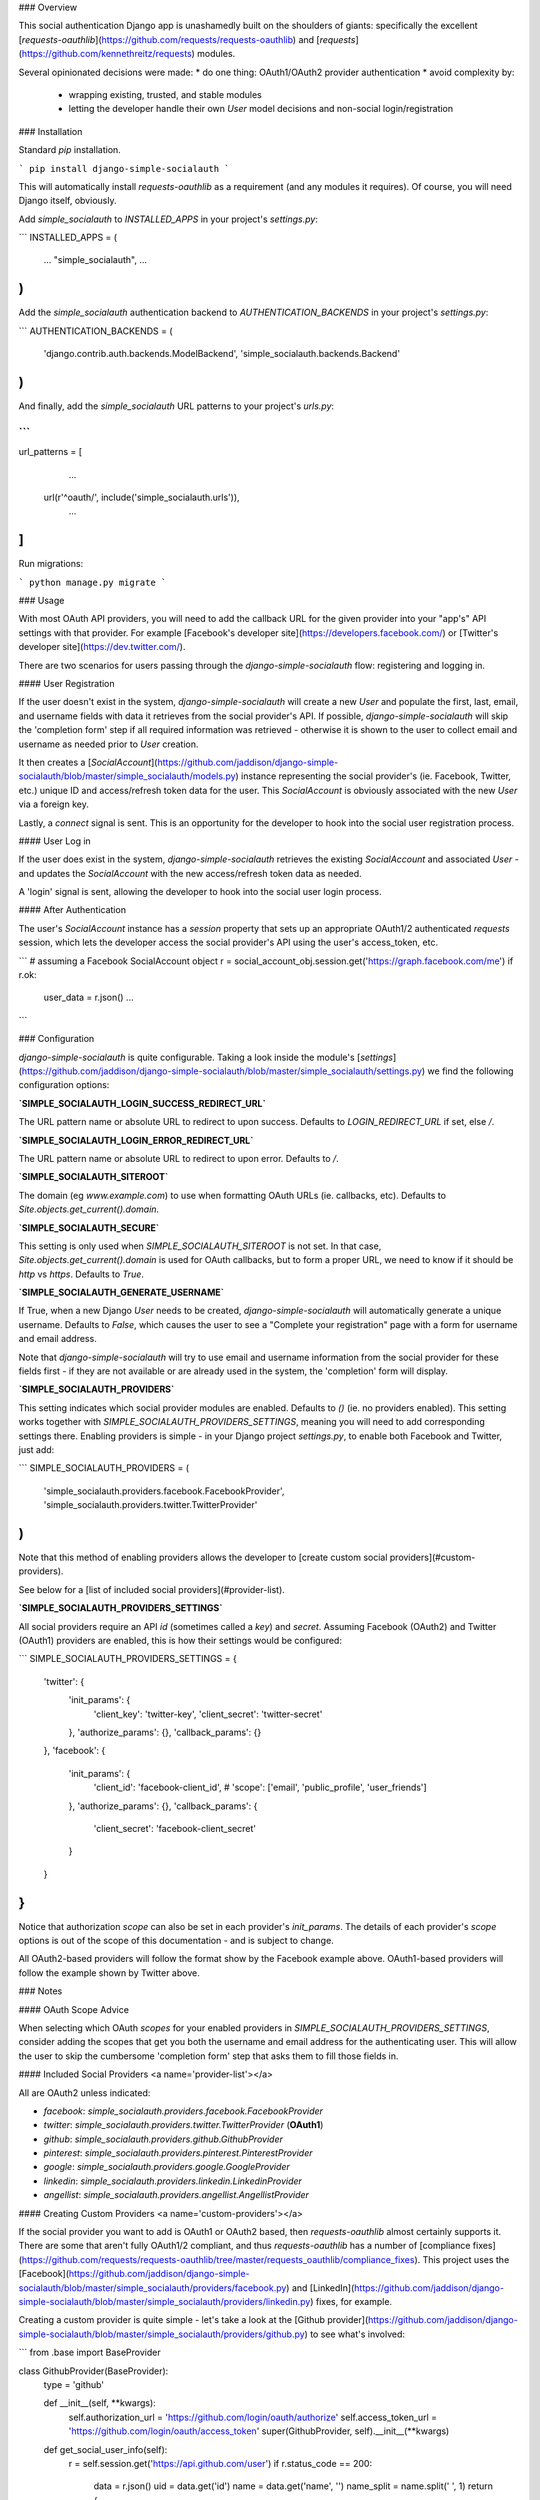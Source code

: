 ### Overview

This social authentication Django app is unashamedly built on the shoulders of giants: specifically the excellent [`requests-oauthlib`](https://github.com/requests/requests-oauthlib) and [`requests`](https://github.com/kennethreitz/requests) modules.

Several opinionated decisions were made:
* do one thing: OAuth1/OAuth2 provider authentication
* avoid complexity by:
  * wrapping existing, trusted, and stable modules
  * letting the developer handle their own `User` model decisions and non-social login/registration

### Installation

Standard `pip` installation.

```
pip install django-simple-socialauth
```

This will automatically install `requests-oauthlib` as a requirement (and any modules it requires). Of course, you will need Django itself, obviously.

Add `simple_socialauth` to `INSTALLED_APPS` in your project's `settings.py`:

```
INSTALLED_APPS = (
    ...
    "simple_socialauth",
    ...
)
```

Add the `simple_socialauth` authentication backend to `AUTHENTICATION_BACKENDS` in your project's `settings.py`:

```
AUTHENTICATION_BACKENDS = (
    'django.contrib.auth.backends.ModelBackend',
    'simple_socialauth.backends.Backend'
)
```

And finally, add the `simple_socialauth` URL patterns to your project's `urls.py`:

```
...
url_patterns = [
	...
    url(r'^oauth/', include('simple_socialauth.urls')),
	...
]
```

Run migrations:

```
python manage.py migrate
```

### Usage

With most OAuth API providers, you will need to add the callback URL for the given provider into your "app's" API settings with that provider. For example [Facebook's developer site](https://developers.facebook.com/) or [Twitter's developer site](https://dev.twitter.com/).

There are two scenarios for users passing through the `django-simple-socialauth` flow: registering and logging in.

#### User Registration

If the user doesn't exist in the system, `django-simple-socialauth` will create a new `User` and populate the first, last, email, and username fields with data it retrieves from the social provider's API. If possible, `django-simple-socialauth` will skip the 'completion form' step if all required information was retrieved - otherwise it is shown to the user to collect email and username as needed prior to `User` creation.

It then creates a [`SocialAccount`](https://github.com/jaddison/django-simple-socialauth/blob/master/simple_socialauth/models.py) instance representing the social provider's (ie. Facebook, Twitter, etc.) unique ID and access/refresh token data for the user. This `SocialAccount` is obviously associated with the new `User` via a foreign key.

Lastly, a `connect` signal is sent. This is an opportunity for the developer to hook into the social user registration process.

#### User Log in

If the user does exist in the system, `django-simple-socialauth` retrieves the existing `SocialAccount` and associated `User` - and updates the `SocialAccount` with the new access/refresh token data as needed.

A 'login' signal is sent, allowing the developer to hook into the social user login process.

#### After Authentication

The user's `SocialAccount` instance has a `session` property that sets up an appropriate OAuth1/2 authenticated `requests` session, which lets the developer access the social provider's API using the user's access_token, etc.

```
# assuming a Facebook SocialAccount object
r = social_account_obj.session.get('https://graph.facebook.com/me')
if r.ok:
    user_data = r.json()
    ...
```

### Configuration

`django-simple-socialauth` is quite configurable. Taking a look inside the module's [`settings`](https://github.com/jaddison/django-simple-socialauth/blob/master/simple_socialauth/settings.py) we find the following configuration options:

**`SIMPLE_SOCIALAUTH_LOGIN_SUCCESS_REDIRECT_URL`**

The URL pattern name or absolute URL to redirect to upon success. Defaults to `LOGIN_REDIRECT_URL` if set, else `/`.

**`SIMPLE_SOCIALAUTH_LOGIN_ERROR_REDIRECT_URL`**

The URL pattern name or absolute URL to redirect to upon error. Defaults to `/`.

**`SIMPLE_SOCIALAUTH_SITEROOT`**

The domain (eg `www.example.com`) to use when formatting OAuth URLs (ie. callbacks, etc). Defaults to `Site.objects.get_current().domain`.

**`SIMPLE_SOCIALAUTH_SECURE`**

This setting is only used when `SIMPLE_SOCIALAUTH_SITEROOT` is not set. In that case, `Site.objects.get_current().domain` is used for OAuth callbacks, but to form a proper URL, we need to know if it should be `http` vs `https`. Defaults to `True`.

**`SIMPLE_SOCIALAUTH_GENERATE_USERNAME`**

If True, when a new Django `User` needs to be created, `django-simple-socialauth` will automatically generate a unique username. Defaults to `False`, which causes the user to see a "Complete your registration" page with a form for username and email address.

Note that `django-simple-socialauth` will try to use email and username information from the social provider for these fields first - if they are not available or are already used in the system, the 'completion' form will display.

**`SIMPLE_SOCIALAUTH_PROVIDERS`**

This setting indicates which social provider modules are enabled. Defaults to `()` (ie. no providers enabled). This setting works together with `SIMPLE_SOCIALAUTH_PROVIDERS_SETTINGS`, meaning you will need to add corresponding settings there. Enabling providers is simple - in your Django project `settings.py`, to enable both Facebook and Twitter, just add:

```
SIMPLE_SOCIALAUTH_PROVIDERS = (
	'simple_socialauth.providers.facebook.FacebookProvider',
	'simple_socialauth.providers.twitter.TwitterProvider'
)
```

Note that this method of enabling providers allows the developer to [create custom social providers](#custom-providers).

See below for a [list of included social providers](#provider-list).

**`SIMPLE_SOCIALAUTH_PROVIDERS_SETTINGS`**

All social providers require an API `id` (sometimes called a `key`) and `secret`. Assuming Facebook (OAuth2) and Twitter (OAuth1) providers are enabled, this is how their settings would be configured:

```
SIMPLE_SOCIALAUTH_PROVIDERS_SETTINGS = {
    'twitter': {
        'init_params': {
            'client_key': 'twitter-key',
            'client_secret': 'twitter-secret'
        },
        'authorize_params': {},
        'callback_params': {}
    },
    'facebook': {
        'init_params': {
            'client_id': 'facebook-client_id',
            # 'scope': ['email', 'public_profile', 'user_friends']

        },
        'authorize_params': {},
        'callback_params': {
            'client_secret': 'facebook-client_secret'
        }
    }
}
```

Notice that authorization `scope` can also be set in each provider's `init_params`. The details of each provider's `scope` options is out of the scope of this documentation - and is subject to change.

All OAuth2-based providers will follow the format show by the Facebook example above. OAuth1-based providers will follow the example shown by Twitter above.


### Notes

#### OAuth Scope Advice

When selecting which OAuth `scopes` for your enabled providers in `SIMPLE_SOCIALAUTH_PROVIDERS_SETTINGS`, consider adding the scopes that get you both the username and email address for the authenticating user. This will allow the user to skip the cumbersome 'completion form' step that asks them to fill those fields in.

#### Included Social Providers <a name='provider-list'></a>

All are OAuth2 unless indicated:

* `facebook`: `simple_socialauth.providers.facebook.FacebookProvider`
* `twitter`: `simple_socialauth.providers.twitter.TwitterProvider` (**OAuth1**)
* `github`: `simple_socialauth.providers.github.GithubProvider`
* `pinterest`: `simple_socialauth.providers.pinterest.PinterestProvider`
* `google`: `simple_socialauth.providers.google.GoogleProvider`
* `linkedin`: `simple_socialauth.providers.linkedin.LinkedinProvider`
* `angellist`: `simple_socialauth.providers.angellist.AngellistProvider`


#### Creating Custom Providers <a name='custom-providers'></a>

If the social provider you want to add is OAuth1 or OAuth2 based, then `requests-oauthlib` almost certainly supports it. There are some that aren't fully OAuth1/2 compliant, and thus `requests-oauthlib` has a number of [compliance fixes](https://github.com/requests/requests-oauthlib/tree/master/requests_oauthlib/compliance_fixes). This project uses the [Facebook](https://github.com/jaddison/django-simple-socialauth/blob/master/simple_socialauth/providers/facebook.py) and [LinkedIn](https://github.com/jaddison/django-simple-socialauth/blob/master/simple_socialauth/providers/linkedin.py) fixes, for example.

Creating a custom provider is quite simple - let's take a look at the [Github provider](https://github.com/jaddison/django-simple-socialauth/blob/master/simple_socialauth/providers/github.py) to see what's involved:

```
from .base import BaseProvider


class GithubProvider(BaseProvider):
    type = 'github'

    def __init__(self, **kwargs):
        self.authorization_url = 'https://github.com/login/oauth/authorize'
        self.access_token_url = 'https://github.com/login/oauth/access_token'
        super(GithubProvider, self).__init__(**kwargs)

    def get_social_user_info(self):
        r = self.session.get('https://api.github.com/user')
        if r.status_code == 200:
            data = r.json()
            uid = data.get('id')
            name = data.get('name', '')
            name_split = name.split(' ', 1)
            return {
                'source_data': data,
                'uid': uid,
                'username': data.get('login', ''),
                'email': data.get('email', ''),
                'company': data.get('company', ''),
                'organizations_url': data.get('organizations_url', ''),
                'repositories_url': data.get('repos_url', ''),
                'name': name,
                'first_name': name_split[0],
                'last_name': name_split[1] if len(name_split) > 1 else ''
            }
        return {}
```

Each provider must inherit from `BaseProvider` and requires a unique `type` value.

For display purposes, a `name` value can be optionally set, but will fall back on `type`. This is useful for providers whose names aren't easily title-cased, such as "LinkedIn" (note the capital 'I').

The appropriate OAuth1/2 URLs must be set:

* `authorization_url` (OAuth1/2)
* `access_token_url` (OAuth1/2)
* `request_token_url` (OAuth1 only - see the [Twitter provider](https://github.com/jaddison/django-simple-socialauth/blob/master/simple_socialauth/providers/twitter.py))

Any compliance fixes ought to be done at the end of the provider's `__init__`.

Upon successful user authentication via a provider, `django-simple-socialauth` calls the provider's `get_social_user_info()` method, which retrieves key user-specific information from the social provider's authenticated API. This method should return the following information (if available) in a `dict`:

* `uid` the social provider's unique ID for the user in their system (required!)
* `username`
* `email`
* `first_name`
* `last_name`

This information is used to create the Django `User`.



